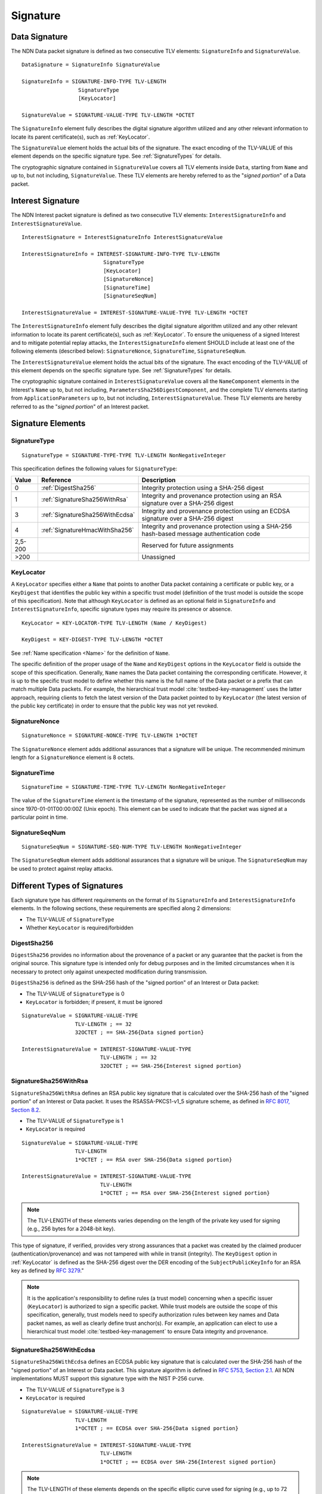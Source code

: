 Signature
=========

.. _DataSignature:

Data Signature
--------------

The NDN Data packet signature is defined as two consecutive TLV elements: ``SignatureInfo`` and ``SignatureValue``.

::

    DataSignature = SignatureInfo SignatureValue

    SignatureInfo = SIGNATURE-INFO-TYPE TLV-LENGTH
                      SignatureType
                      [KeyLocator]

    SignatureValue = SIGNATURE-VALUE-TYPE TLV-LENGTH *OCTET

The ``SignatureInfo`` element fully describes the digital signature algorithm utilized and any other relevant information to locate its parent certificate(s), such as :ref:`KeyLocator`.

The ``SignatureValue`` element holds the actual bits of the signature. The exact encoding of the TLV-VALUE of this element depends on the specific signature type. See :ref:`SignatureTypes` for details.

The cryptographic signature contained in ``SignatureValue`` covers all TLV elements inside ``Data``, starting from ``Name`` and up to, but not including, ``SignatureValue``.
These TLV elements are hereby referred to as the "*signed portion*" of a Data packet.


.. _InterestSignature:

Interest Signature
------------------

The NDN Interest packet signature is defined as two consecutive TLV elements: ``InterestSignatureInfo`` and ``InterestSignatureValue``.

::

    InterestSignature = InterestSignatureInfo InterestSignatureValue

    InterestSignatureInfo = INTEREST-SIGNATURE-INFO-TYPE TLV-LENGTH
                              SignatureType
                              [KeyLocator]
                              [SignatureNonce]
                              [SignatureTime]
                              [SignatureSeqNum]

    InterestSignatureValue = INTEREST-SIGNATURE-VALUE-TYPE TLV-LENGTH *OCTET

The ``InterestSignatureInfo`` element fully describes the digital signature algorithm utilized and any other relevant information to locate its parent certificate(s), such as :ref:`KeyLocator`.
To ensure the uniqueness of a signed Interest and to mitigate potential replay attacks, the ``InterestSignatureInfo`` element SHOULD include at least one of the following elements (described below): ``SignatureNonce``, ``SignatureTime``, ``SignatureSeqNum``.

The ``InterestSignatureValue`` element holds the actual bits of the signature. The exact encoding of the TLV-VALUE of this element depends on the specific signature type. See :ref:`SignatureTypes` for details.

The cryptographic signature contained in ``InterestSignatureValue`` covers all the ``NameComponent`` elements in the Interest's ``Name`` up to, but not including, ``ParametersSha256DigestComponent``, and the complete TLV elements starting from ``ApplicationParameters`` up to, but not including, ``InterestSignatureValue``.
These TLV elements are hereby referred to as the "*signed portion*" of an Interest packet.


Signature Elements
------------------

SignatureType
^^^^^^^^^^^^^

::

    SignatureType = SIGNATURE-TYPE-TYPE TLV-LENGTH NonNegativeInteger

This specification defines the following values for ``SignatureType``:

+---------+----------------------------------------+-------------------------------------------------+
| Value   | Reference                              | Description                                     |
+=========+========================================+=================================================+
| 0       | :ref:`DigestSha256`                    | Integrity protection using a SHA-256 digest     |
+---------+----------------------------------------+-------------------------------------------------+
| 1       | :ref:`SignatureSha256WithRsa`          | Integrity and provenance protection using       |
|         |                                        | an RSA signature over a SHA-256 digest          |
+---------+----------------------------------------+-------------------------------------------------+
| 3       | :ref:`SignatureSha256WithEcdsa`        | Integrity and provenance protection using       |
|         |                                        | an ECDSA signature over a SHA-256 digest        |
+---------+----------------------------------------+-------------------------------------------------+
| 4       | :ref:`SignatureHmacWithSha256`         | Integrity and provenance protection using       |
|         |                                        | a SHA-256 hash-based message authentication code|
+---------+----------------------------------------+-------------------------------------------------+
| 2,5-200 |                                        | Reserved for future assignments                 |
+---------+----------------------------------------+-------------------------------------------------+
| >200    |                                        | Unassigned                                      |
+---------+----------------------------------------+-------------------------------------------------+

.. _KeyLocator:

KeyLocator
^^^^^^^^^^

A ``KeyLocator`` specifies either a ``Name`` that points to another Data packet containing a certificate or public key, or a ``KeyDigest`` that identifies the public key within a specific trust model (definition of the trust model is outside the scope of this specification).
Note that although ``KeyLocator`` is defined as an optional field in ``SignatureInfo`` and ``InterestSignatureInfo``, specific signature types may require its presence or absence.

::

    KeyLocator = KEY-LOCATOR-TYPE TLV-LENGTH (Name / KeyDigest)

    KeyDigest = KEY-DIGEST-TYPE TLV-LENGTH *OCTET

See :ref:`Name specification <Name>` for the definition of ``Name``.

The specific definition of the proper usage of the ``Name`` and ``KeyDigest`` options in the ``KeyLocator`` field is outside the scope of this specification.
Generally, ``Name`` names the Data packet containing the corresponding certificate.
However, it is up to the specific trust model to define whether this name is the full name of the Data packet or a prefix that can match multiple Data packets.
For example, the hierarchical trust model :cite:`testbed-key-management` uses the latter approach, requiring clients to fetch the latest version of the Data packet pointed to by ``KeyLocator`` (the latest version of the public key certificate) in order to ensure that the public key was not yet revoked.

.. _SignatureInfoNonce:

SignatureNonce
^^^^^^^^^^^^^^

::

    SignatureNonce = SIGNATURE-NONCE-TYPE TLV-LENGTH 1*OCTET

The ``SignatureNonce`` element adds additional assurances that a signature will be unique.
The recommended minimum length for a ``SignatureNonce`` element is 8 octets.

.. _SignatureTime:

SignatureTime
^^^^^^^^^^^^^

::

    SignatureTime = SIGNATURE-TIME-TYPE TLV-LENGTH NonNegativeInteger

The value of the ``SignatureTime`` element is the timestamp of the signature, represented as the number of milliseconds since 1970-01-01T00:00:00Z (Unix epoch).
This element can be used to indicate that the packet was signed at a particular point in time.

.. _SignatureSeqNum:

SignatureSeqNum
^^^^^^^^^^^^^^^

::

    SignatureSeqNum = SIGNATURE-SEQ-NUM-TYPE TLV-LENGTH NonNegativeInteger

The ``SignatureSeqNum`` element adds additional assurances that a signature will be unique.
The ``SignatureSeqNum`` may be used to protect against replay attacks.


.. _SignatureTypes:

Different Types of Signatures
-----------------------------

Each signature type has different requirements on the format of its ``SignatureInfo`` and ``InterestSignatureInfo`` elements.
In the following sections, these requirements are specified along 2 dimensions:

* The TLV-VALUE of ``SignatureType``
* Whether ``KeyLocator`` is required/forbidden

.. _DigestSha256:

DigestSha256
^^^^^^^^^^^^

``DigestSha256`` provides no information about the provenance of a packet or any guarantee that the packet is from the original source.
This signature type is intended only for debug purposes and in the limited circumstances when it is necessary to protect only against unexpected modification during transmission.

``DigestSha256`` is defined as the SHA-256 hash of the "signed portion" of an Interest or Data packet:

* The TLV-VALUE of ``SignatureType`` is 0
* ``KeyLocator`` is forbidden; if present, it must be ignored

::

    SignatureValue = SIGNATURE-VALUE-TYPE
                     TLV-LENGTH ; == 32
                     32OCTET ; == SHA-256{Data signed portion}

    InterestSignatureValue = INTEREST-SIGNATURE-VALUE-TYPE
                             TLV-LENGTH ; == 32
                             32OCTET ; == SHA-256{Interest signed portion}

.. _SignatureSha256WithRsa:

SignatureSha256WithRsa
^^^^^^^^^^^^^^^^^^^^^^

``SignatureSha256WithRsa`` defines an RSA public key signature that is calculated over the SHA-256 hash of the "signed portion" of an Interest or Data packet.
It uses the RSASSA-PKCS1-v1_5 signature scheme, as defined in `RFC 8017, Section 8.2 <https://tools.ietf.org/html/rfc8017#section-8.2>`__.

* The TLV-VALUE of ``SignatureType`` is 1
* ``KeyLocator`` is required

::

    SignatureValue = SIGNATURE-VALUE-TYPE
                     TLV-LENGTH
                     1*OCTET ; == RSA over SHA-256{Data signed portion}

    InterestSignatureValue = INTEREST-SIGNATURE-VALUE-TYPE
                             TLV-LENGTH
                             1*OCTET ; == RSA over SHA-256{Interest signed portion}

.. note::

   The TLV-LENGTH of these elements varies depending on the length of the private key used for signing (e.g., 256 bytes for a 2048-bit key).

This type of signature, if verified, provides very strong assurances that a packet was created by the claimed producer (authentication/provenance) and was not tampered with while in transit (integrity).
The ``KeyDigest`` option in :ref:`KeyLocator` is defined as the SHA-256 digest over the DER encoding of the ``SubjectPublicKeyInfo`` for an RSA key as defined by `RFC 3279 <https://tools.ietf.org/html/rfc3279>`__."

.. note::

    It is the application's responsibility to define rules (a trust model) concerning when a specific issuer (``KeyLocator``) is authorized to sign a specific packet.
    While trust models are outside the scope of this specification, generally, trust models need to specify authorization rules between key names and Data packet names, as well as clearly define trust anchor(s).
    For example, an application can elect to use a hierarchical trust model :cite:`testbed-key-management` to ensure Data integrity and provenance.

.. _SignatureSha256WithEcdsa:

SignatureSha256WithEcdsa
^^^^^^^^^^^^^^^^^^^^^^^^

``SignatureSha256WithEcdsa`` defines an ECDSA public key signature that is calculated over the SHA-256 hash of the "signed portion" of an Interest or Data packet.
This signature algorithm is defined in `RFC 5753, Section 2.1 <https://tools.ietf.org/html/rfc5753#section-2.1>`__.
All NDN implementations MUST support this signature type with the NIST P-256 curve.

* The TLV-VALUE of ``SignatureType`` is 3
* ``KeyLocator`` is required

::

    SignatureValue = SIGNATURE-VALUE-TYPE
                     TLV-LENGTH
                     1*OCTET ; == ECDSA over SHA-256{Data signed portion}

    InterestSignatureValue = INTEREST-SIGNATURE-VALUE-TYPE
                             TLV-LENGTH
                             1*OCTET ; == ECDSA over SHA-256{Interest signed portion}

.. note::

   The TLV-LENGTH of these elements depends on the specific elliptic curve used for signing (e.g., up to 72 bytes for the NIST P-256 curve).

This type of signature, if verified, provides very strong assurances that a packet was created by the claimed producer (authentication/provenance) and was not tampered with while in transit (integrity).
The ``KeyDigest`` option in :ref:`KeyLocator` is defined as the SHA-256 digest of the DER encoding of the ``SubjectPublicKeyInfo`` for an EC key as defined by `RFC 5480 <https://tools.ietf.org/html/rfc5480>`__.

The value of ``SignatureValue`` of ``SignatureSha256WithEcdsa`` is a DER-encoded ``Ecdsa-Sig-Value`` structure as defined in `RFC 3279, Section 2.2.3 <https://tools.ietf.org/html/rfc3279#section-2.2.3>`__.

.. _SignatureHmacWithSha256:

SignatureHmacWithSha256
^^^^^^^^^^^^^^^^^^^^^^^

``SignatureHmacWithSha256`` defines a hash-based message authentication code (HMAC) that is calculated over the "signed portion" of an Interest or Data packet, using SHA-256 as the hash function, salted with a shared secret key.
This signature algorithm is defined in `RFC 2104, Section 2 <https://tools.ietf.org/html/rfc2104#section-2>`__.

* The TLV-VALUE of ``SignatureType`` is 4
* ``KeyLocator`` is required

::

    SignatureValue = SIGNATURE-VALUE-TYPE
                     TLV-LENGTH ; == 32
                     32OCTET ; == HMAC-SHA-256{Data signed portion}

    InterestSignatureValue = INTEREST-SIGNATURE-VALUE-TYPE
                             TLV-LENGTH ; == 32
                             32OCTET ; == HMAC-SHA-256{Interest signed portion}

.. note::

   The shared secret key is not included in the signature and must not be included anywhere in the packet, as this would invalidate the security properties of HMAC.

.. note::

   As stated in `RFC 2104, Section 3 <https://tools.ietf.org/html/rfc2104#section-3>`__, shared keys shorter than the SHA-256 output byte length (32 bytes) are strongly discouraged.

Provided that the signature verifies, this type of signature ensures the authenticity of the packet, namely, that it was signed by a party possessing the shared key, and that it was not altered in transit (integrity).
The shared key used to generate the HMAC signature can be identified by the :ref:`KeyLocator` element, e.g., by using the ``Name`` according to the application's naming conventions.
It is the application's responsibility to associate the shared key with the identities of the parties who hold the shared key.

.. bibliography::
